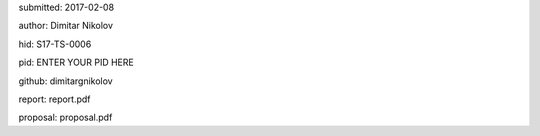 submitted: 2017-02-08

author: Dimitar Nikolov

hid: S17-TS-0006

pid: ENTER YOUR PID HERE

github: dimitargnikolov

report: report.pdf

proposal: proposal.pdf

